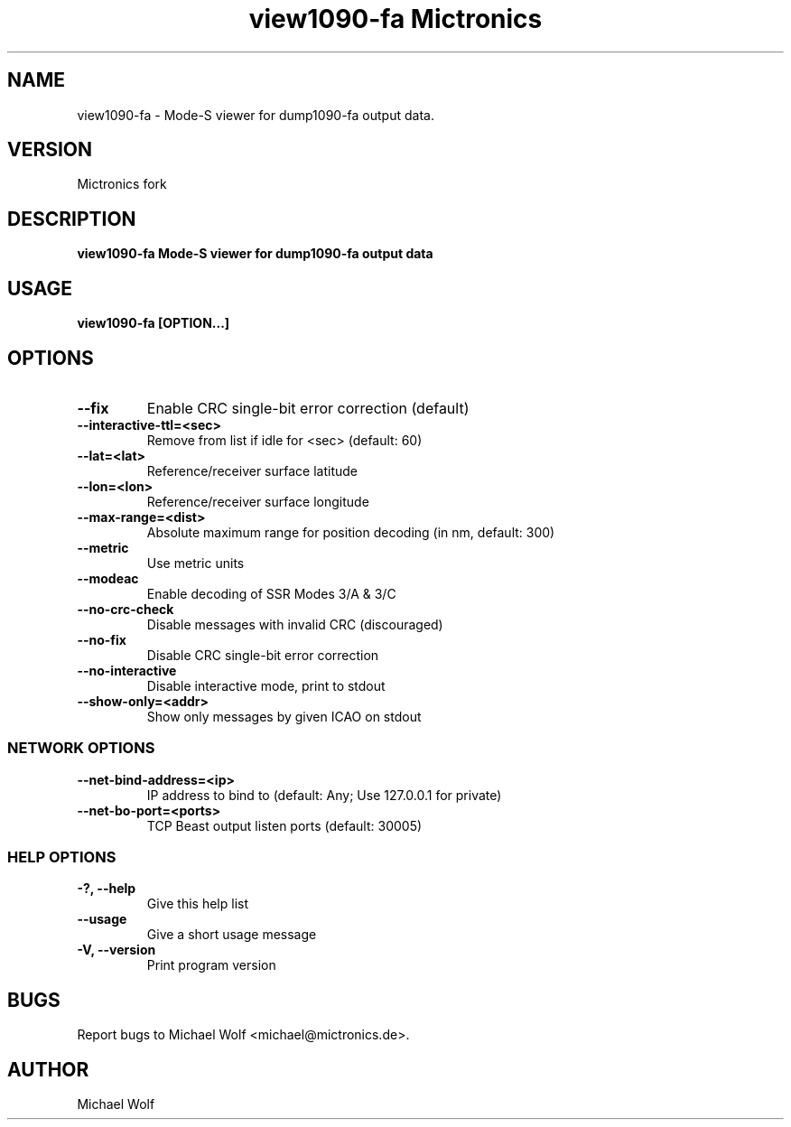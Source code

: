 .TH "view1090-fa Mictronics" 1 "01 September 2019" "" ""
.RS
.SH NAME
view1090-fa \- Mode-S viewer for dump1090-fa output data.
.SH VERSION
Mictronics fork
.SH DESCRIPTION
\fBview1090-fa Mode-S viewer for dump1090-fa output data
.SH USAGE
\fBview1090-fa [OPTION\.\.\.]
.SH OPTIONS
.TP
.B
\fB--fix\fP
Enable CRC single-bit error correction (default)
.TP
.B
\fB--interactive-ttl\fP=<sec>
Remove from list if idle for <sec> (default: 60)
.TP
.B
\fB--lat\fP=<lat>
Reference/receiver surface latitude
.TP
.B
\fB--lon\fP=<lon>
Reference/receiver surface longitude
.TP
.B
\fB--max-range\fP=<dist>
Absolute maximum range for position decoding (in
nm, default: 300)
.TP
.B
\fB--metric\fP
Use metric units
.TP
.B
\fB--modeac\fP
Enable decoding of SSR Modes 3/A & 3/C
.TP
.B
\fB--no-crc-check\fP
Disable messages with invalid CRC (discouraged)
.TP
.B
\fB--no-fix\fP
Disable CRC single-bit error correction
.TP
.B
\fB--no-interactive\fP
Disable interactive mode, print to stdout
.TP
.B
\fB--show-only\fP=<addr>
Show only messages by given ICAO on stdout
.SS  NETWORK OPTIONS
.TP
.B
\fB--net-bind-address\fP=<ip>
IP address to bind to (default: Any; Use 127.0.0.1 for private)
.TP
.B
\fB--net-bo-port\fP=<ports>
TCP Beast output listen ports (default: 30005)
.SS  HELP OPTIONS
.TP
.B
-?, \fB--help\fP
Give this help list
.TP
.B
\fB--usage\fP
Give a short usage message
.TP
.B
\fB-V\fP, \fB--version\fP
Print program version
.PP
.SH BUGS
Report bugs to Michael Wolf <michael@mictronics.de>.
.SH AUTHOR
Michael Wolf
